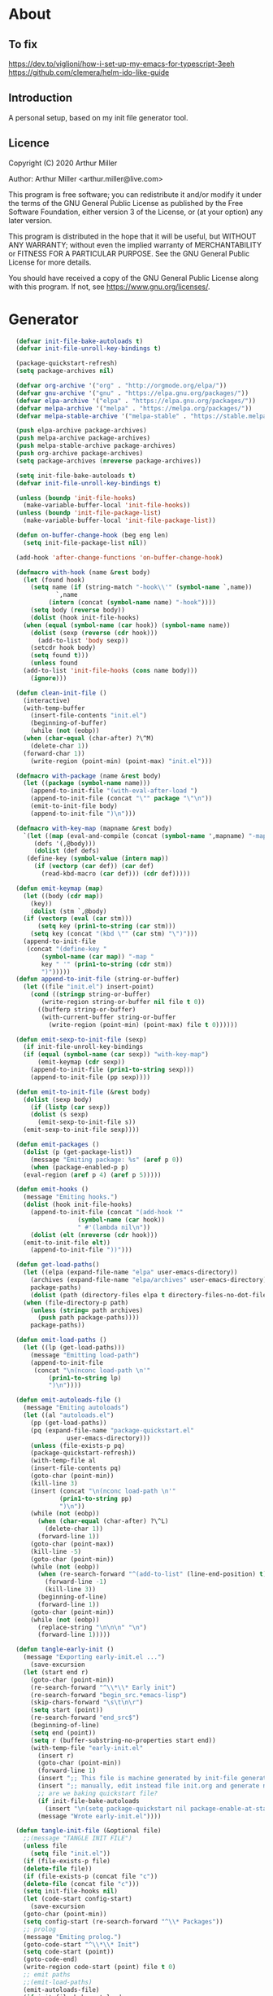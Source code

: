 * About
** To fix
[[https://dev.to/viglioni/how-i-set-up-my-emacs-for-typescript-3eeh]]
https://github.com/clemera/helm-ido-like-guide
** Introduction

A personal setup, based on my init file generator tool.

** Licence
Copyright (C) 2020  Arthur Miller

Author: Arthur Miller <arthur.miller@live.com>

This program is free software; you can redistribute it and/or modify
it under the terms of the GNU General Public License as published by
the Free Software Foundation, either version 3 of the License, or
(at your option) any later version.

This program is distributed in the hope that it will be useful,
but WITHOUT ANY WARRANTY; without even the implied warranty of
MERCHANTABILITY or FITNESS FOR A PARTICULAR PURPOSE.  See the
GNU General Public License for more details.

You should have received a copy of the GNU General Public License
along with this program.  If not, see <https://www.gnu.org/licenses/>.
* Generator
#+NAME: onstartup
#+begin_src emacs-lisp :results output silent
  (defvar init-file-bake-autoloads t)
  (defvar init-file-unroll-key-bindings t)

  (package-quickstart-refresh)
  (setq package-archives nil)

  (defvar org-archive '("org" . "http://orgmode.org/elpa/"))
  (defvar gnu-archive '("gnu" . "https://elpa.gnu.org/packages/"))
  (defvar elpa-archive '("elpa" . "https://elpa.gnu.org/packages/"))
  (defvar melpa-archive '("melpa" . "https://melpa.org/packages/"))
  (defvar melpa-stable-archive '("melpa-stable" . "https://stable.melpa.org/packages/"))

  (push elpa-archive package-archives)
  (push melpa-archive package-archives)
  (push melpa-stable-archive package-archives)
  (push org-archive package-archives)
  (setq package-archives (nreverse package-archives))

  (setq init-file-bake-autoloads t)
  (defvar init-file-unroll-key-bindings t)

  (unless (boundp 'init-file-hooks)
    (make-variable-buffer-local 'init-file-hooks))
  (unless (boundp 'init-file-package-list)
    (make-variable-buffer-local 'init-file-package-list))

  (defun on-buffer-change-hook (beg eng len)
    (setq init-file-package-list nil))

  (add-hook 'after-change-functions 'on-buffer-change-hook)

  (defmacro with-hook (name &rest body)
    (let (found hook)
      (setq name (if (string-match "-hook\\'" (symbol-name `,name))
		     `,name
		   (intern (concat (symbol-name name) "-hook"))))
      (setq body (reverse body))
      (dolist (hook init-file-hooks)
	(when (equal (symbol-name (car hook)) (symbol-name name))
	  (dolist (sexp (reverse (cdr hook)))
	    (add-to-list 'body sexp))
	  (setcdr hook body)
	  (setq found t)))
      (unless found
	(add-to-list 'init-file-hooks (cons name body)))
      (ignore)))

  (defun clean-init-file ()
    (interactive)
    (with-temp-buffer
      (insert-file-contents "init.el")
      (beginning-of-buffer)
      (while (not (eobp))
	(when (char-equal (char-after) ?\^M)
	  (delete-char 1))
	(forward-char 1))
      (write-region (point-min) (point-max) "init.el")))

  (defmacro with-package (name &rest body)
    (let ((package (symbol-name name)))
      (append-to-init-file "(with-eval-after-load ")
      (append-to-init-file (concat "\"" package "\"\n"))
      (emit-to-init-file body)
      (append-to-init-file ")\n")))

  (defmacro with-key-map (mapname &rest body)
    `(let ((map (eval-and-compile (concat (symbol-name ',mapname) "-map")))
	   (defs '(,@body)))
       (dolist (def defs)
	 (define-key (symbol-value (intern map))
	   (if (vectorp (car def)) (car def)
	     (read-kbd-macro (car def))) (cdr def)))))

  (defun emit-keymap (map)
    (let ((body (cdr map))
	  (key))
      (dolist (stm `,@body)
	(if (vectorp (eval (car stm)))
	    (setq key (prin1-to-string (car stm)))
	  (setq key (concat "(kbd \"" (car stm) "\")")))
	(append-to-init-file
	 (concat "(define-key "
		 (symbol-name (car map)) "-map "
		 key " '" (prin1-to-string (cdr stm))
		 ")")))))
  (defun append-to-init-file (string-or-buffer)
    (let ((file "init.el") insert-point)
      (cond ((stringp string-or-buffer)
	     (write-region string-or-buffer nil file t 0))
	    ((bufferp string-or-buffer)
	     (with-current-buffer string-or-buffer
	       (write-region (point-min) (point-max) file t 0))))))

  (defun emit-sexp-to-init-file (sexp)
    (if init-file-unroll-key-bindings
	(if (equal (symbol-name (car sexp)) "with-key-map")
	    (emit-keymap (cdr sexp))
	  (append-to-init-file (prin1-to-string sexp)))
      (append-to-init-file (pp sexp))))

  (defun emit-to-init-file (&rest body)
    (dolist (sexp body)
      (if (listp (car sexp))
	  (dolist (s sexp)
	    (emit-sexp-to-init-file s))
	(emit-sexp-to-init-file sexp))))

  (defun emit-packages ()
    (dolist (p (get-package-list))
      (message "Emiting package: %s" (aref p 0))
      (when (package-enabled-p p)
	(eval-region (aref p 4) (aref p 5)))))

  (defun emit-hooks ()
    (message "Emiting hooks.")
    (dolist (hook init-file-hooks)
      (append-to-init-file (concat "(add-hook '"
				   (symbol-name (car hook))
				   " #'(lambda nil\n"))
      (dolist (elt (nreverse (cdr hook)))
	(emit-to-init-file elt))
      (append-to-init-file "))")))

  (defun get-load-paths()
    (let ((elpa (expand-file-name "elpa" user-emacs-directory))
	  (archives (expand-file-name "elpa/archives" user-emacs-directory)) 
	  package-paths)
      (dolist (path (directory-files elpa t directory-files-no-dot-files-regexp))
	(when (file-directory-p path)
	  (unless (string= path archives)
	    (push path package-paths))))
      package-paths))

  (defun emit-load-paths ()
    (let ((lp (get-load-paths)))
      (message "Emitting load-path")
      (append-to-init-file
       (concat "\n(nconc load-path \n'"
	       (prin1-to-string lp)
	       ")\n"))))

  (defun emit-autoloads-file ()
    (message "Emiting autoloads")
    (let ((al "autoloads.el")
	  (pp (get-load-paths))
	  (pq (expand-file-name "package-quickstart.el"
				user-emacs-directory)))
      (unless (file-exists-p pq)
	  (package-quickstart-refresh))
      (with-temp-file al
	  (insert-file-contents pq)
	  (goto-char (point-min))
	  (kill-line 3)
	  (insert (concat "\n(nconc load-path \n'"
			  (prin1-to-string pp)
			  ")\n"))
	  (while (not (eobp))
	    (when (char-equal (char-after) ?\^L)
	      (delete-char 1))
	    (forward-line 1))
	  (goto-char (point-max))
	  (kill-line -5)
	  (goto-char (point-min))
	  (while (not (eobp))
	    (when (re-search-forward "^(add-to-list" (line-end-position) t)
	      (forward-line -1)
	      (kill-line 3))
	    (beginning-of-line)
	    (forward-line 1))
	  (goto-char (point-min))
	  (while (not (eobp))
	    (replace-string "\n\n\n" "\n")
	    (forward-line 1)))))

  (defun tangle-early-init ()
    (message "Exporting early-init.el ...")
      (save-excursion
	(let (start end r)
	  (goto-char (point-min))
	  (re-search-forward "^\\*\\* Early init")
	  (re-search-forward "begin_src.*emacs-lisp")
	  (skip-chars-forward "\s\t\n\r")
	  (setq start (point))
	  (re-search-forward "end_src$")
	  (beginning-of-line)
	  (setq end (point))
	  (setq r (buffer-substring-no-properties start end))
	  (with-temp-file "early-init.el"
	    (insert r)
	    (goto-char (point-min))
	    (forward-line 1)
	    (insert ";; This file is machine generated by init-file generator, don't edit\n")
	    (insert ";; manually, edit instead file init.org and generate new init file from it")
	    ;; are we baking quickstart file?
	    (if init-file-bake-autoloads
	      (insert "\n(setq package-quickstart nil package-enable-at-startup nil package--init-file-ensured t)\n")))
	    (message "Wrote early-init.el"))))

  (defun tangle-init-file (&optional file)
    ;;(message "TANGLE INIT FILE")
    (unless file
      (setq file "init.el"))
    (if (file-exists-p file)
	(delete-file file))
    (if (file-exists-p (concat file "c"))
	(delete-file (concat file "c")))
    (setq init-file-hooks nil)
    (let (code-start config-start)
      (save-excursion
	(goto-char (point-min))
	(setq config-start (re-search-forward "^\\* Packages"))
	;; prolog
	(message "Emiting prolog.")  
	(goto-code-start "^\\*\\* Init")
	(setq code-start (point))
	(goto-code-end)
	(write-region code-start (point) file t 0)
	;; emit paths
	;;(emit-load-paths)
	(emit-autoloads-file)
	(if init-file-bake-autoloads
	  (with-temp-buffer
	    (insert "(defvar package-activated-list nil)")
	    (insert-file-contents-literally "autoloads.el")
	    (write-region (point-min) (point-max) "init.el" t 0))
	  (append-to-init-file "(package-activate-all)"))
	;; generate stuff
	(emit-packages)
	(emit-hooks) ;; must be done after emiting packages
	;; epilog
	(message "Emiting epilog")
	(goto-code-start "^\\* Epilog")
	(setq code-start (point))
	(goto-code-end)
	(write-region code-start (point) file t 0)))
    (clean-init-file))

  (defun goto-code-start (section)
    (goto-char (point-min))
    (re-search-forward section)
    (re-search-forward "begin_src.*emacs-lisp")
    (skip-chars-forward "\s\t\n\r"))

  (defun goto-code-end ()
    (re-search-forward "end_src")
    (beginning-of-line))

  (defun create-early-init-file ()
    (interactive)
    (let ((ei (expand-file-name "early-init.el")))
      (when (file-exists-p ei)
	(delete-file ei))
      (tangle-early-init)
      (message "Tangled early init file.")))

  (defun create-init-file ()
    (interactive)
    (message "Exporting init.el ...")
    (tangle-init-file)
    (let ((tangled-file "init.el"))
      ;; always produce elc file
      (byte-compile-file tangled-file)
      (when (featurep 'nativecomp)
	  (message "Native compiled %s" (native-compile tangled-file)))
      (message "Tangled and compiled %s" tangled-file))
    (message "Done."))

  (defun generate-init-files ()
    (interactive)
    (create-init-file)
    (create-early-init-file))

  (defun install-file (file)
    (when (file-exists-p file)
      (unless (equal (file-name-directory buffer-file-name)
                     (expand-file-name user-emacs-directory))
        (copy-file file user-emacs-directory t))
      (message "Wrote: %s." file)))

  (defun install-init-files ()
    (interactive)
    (let ((i "init.el")
	    (ic "init.elc")
	  (ei "early-init.el")
	  (al "autoloads.el")
	  (pq (expand-file-name "package-quickstart.el" user-emacs-directory))
	  (pqc (expand-file-name "package-quickstart.elc" user-emacs-directory)))
      (install-file i)
      (install-file ei)
      (unless (file-exists-p ic)
	  (byte-compile (expand-file-name el)))
      (install-file ic)
      (unless init-file-bake-autoloads
	  (byte-compile pq))
      (when init-file-bake-autoloads
	  ;; remove package-quickstart files from .emacs.d
	  (when (file-exists-p pq)
	    (delete-file pq))
	  (when (file-exists-p pqc)
	    (delete-file pqc)))))

  (defun get-package-list ()
    (when (buffer-modified-p)
      (setq init-file-package-list nil))
    (unless init-file-package-list
      (save-excursion
	(goto-char (point-min))
	(let ((bound (re-search-forward "^\\* Epilog"))
	      package packages start end)
	  (goto-char (point-min))
	  (re-search-forward "^\\* Packages")
	  (while (re-search-forward "^\\*\\* " bound t)
	    (setq package (vector nil t t "" 0 0)
		  start (point) end (line-end-position))
	    ;; package name
	    (when (re-search-forward ":" end t)
	      (setq end (point)))
	    (goto-char end)
	    (skip-chars-backward ":\s\t\r\n")
	    (aset package 0 (intern (buffer-substring-no-properties
				     start (point))))
	    (goto-char start)
	    ;; enabled?
	    (when (search-forward ":disable" (line-end-position) t)
	      (aset package 1 nil))
	    (goto-char start)
	    ;; installable?
	    (when (search-forward ":pseudo" (line-end-position) t)
	      (aset package 2 nil))
	    (goto-char start)
	    ;; pinned to repository?
	    (dolist (repo package-archives)
	      (when (re-search-forward (concat ":" (car repo)) (line-end-position) t)
		(aset package 3 (car repo))))
	    ;; code start
	    (re-search-forward "begin_src.*emacs-lisp" bound t)
	    (aset package 4 (point))
	    (re-search-forward "end_src$" bound t)
	    (beginning-of-line)
	    (aset package 5 (point))
	    (push package init-file-package-list)
	    (setq init-file-package-list (nreverse init-file-package-list))))))
    init-file-package-list)

  ;; Install packages
  (defun ensure-package (package)
    (let ((p (aref package 0)))
      (unless (package-installed-p p)
	(message "Installing package: %s" p)
	(package-install p))))

  (defun package-pseudo-p (package)
    (not (aref package 2)))

  (defun package-enabled-p (package)
    (aref package 1))

  (defun package-installable-p (package)
    (and (aref package 1) (aref package 2)))

  (defun install-packages (&optional packages)
    (interactive)
    (package-initialize)
    (package-refresh-contents)
    (unless packages
      (setq packages (get-package-list)))
    (dolist (p packages)
      (when (package-installable-p p)
	(ensure-package p))))

  (defun add-package (package)
    ""
    (interactive "sPackage name: ")
    (goto-char (point-min))
    (when (re-search-forward "^* Packages")
      (forward-line 1)
      (insert (concat "** " package
		      "\n#+begin_src emacs-lisp\n"
		      "\n#+end_src\n"))
      (forward-line -2)))

  (defun add-pseudo-package (package)
    ""
    (interactive "sPackage name: ")
    (goto-char (point-min))
    (when (re-search-forward "^* Packages")
      (forward-line 1)
      (insert (concat "** " package "\t\t:pseudo"
		      "\n#+begin_src emacs-lisp\n"
		      "\n#+end_src\n"))
      (forward-line -2)))

(defun install-and-configure ()
  (interactive)
  (install-packages)
  (generate-init-files)
  (install-init-files))

(defun configure-emacs ()
  (interactive)
  (generate-init-files)
  (install-init-files))
#+end_src
* Prolog
** Early init
#+begin_src emacs-lisp
;;; early-init.el -*- lexical-binding: t -*-

(setq gc-cons-threshold most-positive-fixnum
      frame-inhibit-implied-resize t
      bidi-inhibit-bpa t
      initial-scratch-message ""
      inhibit-splash-screen t
      inhibit-startup-screen t
      inhibit-startup-message t
      inhibit-startup-echo-area-message t
      show-paren-delay 0
      use-dialog-box nil
      visible-bell nil
      ring-bell-function 'ignore
      load-prefer-newer t)

(setq-default abbrev-mode t
              indent-tabs-mode nil
              indicate-empty-lines t
              cursor-type 'bar
              fill-column 80
              auto-fill-function 'do-auto-fill
              cursor-in-non-selected-windows 'hollow
              bidi-display-reordering 'left-to-right
              bidi-paragraph-direction 'left-to-right)

(push '(menu-bar-lines . 0) default-frame-alist)
(push '(tool-bar-lines . 0) default-frame-alist)
(push '(vertical-scroll-bars) default-frame-alist)
(push '(font . "Anonymous Pro-16") default-frame-alist)
(custom-set-faces '(default ((t (:height 140)))))

(unless (eq system-type 'darwin)
(setq command-line-ns-option-alist nil))
;;; early-init.el ends here
#+end_src

** Init
#+begin_src emacs-lisp
;;; init.el -*- lexical-binding: t; -*-
;;
;; This file is machine generated by init-file generator, don't edit
;; manually, edit instead file init.org and generate new init file from it

(defvar old-file-name-handler file-name-handler-alist)
(setq file-name-handler-alist nil)

(let ((default-directory  (expand-file-name "lisp" user-emacs-directory)))
      (normal-top-level-add-to-load-path '("."))
      (normal-top-level-add-subdirs-to-load-path))

(define-prefix-command 'C-z-map)
(global-set-key (kbd "C-z") 'C-z-map)
(define-prefix-command 'C-f-map)
(global-set-key (kbd "C-f") 'C-f-map)
(global-unset-key (kbd "C-v"))
#+end_src
* Packages
** ace-window
#+begin_src emacs-lisp
(with-package ace-window
 (ace-window-display-mode)
 (global-set-key [remap other-window] 'ace-window))

(with-hook ace-window
 (with-key-map ace-window
  ("C-x O" . other-frame)))
#+end_src
** all-the-icons
#+begin_src emacs-lisp
(with-package all-the-icons
 (diminish 'all-the-icons-mode)
 (setq neo-theme 'arrow)
 (setq neo-window-fixed-size nil))
#+end_src
** async
#+begin_src emacs-lisp
(with-package async
 (autoload 'dired-async-mode "dired-async.el" nil t)
 (async-bytecomp-package-mode 1)
 (diminish 'async-dired-mode))
#+end_src
** auto-package-update
#+begin_src emacs-lisp
(with-hook auto-package-update-after
           (message "Refresh autoloads")
           (package-quickstart-refresh))

(with-package auto-package-update
              (setq auto-package-update-delete-old-versions t
                    auto-package-update-interval nil))
#+end_src
** auto-yasnippet
#+begin_src emacs-lisp

#+end_src
** avy
#+BEGIN_SRC emacs-lisp
(with-package avy
  (with-key-map avy-mode
    ("C-v a" . avy-goto-char)
    ("C-v v" . avy-goto-word-1)
    ("C-v w" . avy-goto-word-0)
    ("C-v g" . avy-goto-line)))
#+END_SRC
** beacon
#+begin_src emacs-lisp
(with-hook after-init
 (beacon-mode t)
 (diminish 'beacon-mode))
#+end_src
** bug-hunter
#+begin_src emacs-lisp

#+end_src
** cmake-font-lock
#+begin_src emacs-lisp
(with-hook prog-mode
  ;; Highlighting in cmake-mode this way interferes with
  ;; cmake-font-lock, which is something I dont yet understand.
  (when (not (derived-mode-p 'cmake-mode))
    (font-lock-add-keywords nil
     '(("\\<\\(FIXME\\|TODO\\|BUG\\|DONE\\)"
        1 font-lock-warning-face t)))))

(with-hook cmake-mode
  (cmake-font-lock-activate))
#+end_src
** cmake-mode
#+begin_src emacs-lisp
(with-hook after-init
  (add-to-list 'auto-mode-alist '("\\.cmake\\'" . cmake-mode))
  (add-to-list 'auto-mode-alist '("\\CMakeLists.txt\\'" . cmake-mode)))
#+end_src
** company
#+begin_src emacs-lisp
(with-package company 
  (require 'company-capf)
  (require 'company-files)
  
  (setq company-idle-delay            0
        company-require-match         nil
        company-minimum-prefix-length 2
        company-show-numbers          t
        company-tooltip-limit         20
        company-async-timeout         6
        company-dabbrev-downcase      nil
        tab-always-indent 'complete
        company-global-modes '(not term-mode)
        company-backends (delete 'company-semantic company-backends))
  
  (define-key company-mode-map
    [remap indent-for-tab-command] 'company-indent-or-complete-common)
  
  (add-to-list 'company-backends 'company-cmake)
  (add-to-list 'company-backends 'company-capf)
  (add-to-list 'company-backends 'company-files)
  (add-hook 'emacs-lisp-mode-hook 'company-mode))

(with-hook company-mode
  (diminish 'company-mode)
  (with-key-map company-active
    ("C-n" . company-select-next)
    ("C-p" . company-select-previous)))

(with-hook emacs-lisp-mode
  (setq fill-column 80)
  (define-key emacs-lisp-mode-map (kbd "\C-c r") 'fc-eval-and-replace)
  (define-key emacs-lisp-mode-map (kbd "\C-c s") 'eval-surrounding-sexp)
  (define-key emacs-lisp-mode-map (kbd "\C-c l") 'eval-last-sexp)
  (define-key emacs-lisp-mode-map (kbd "\C-c n") 'eval-next-sexp)
  (define-key emacs-lisp-mode-map (kbd "\C-c d") 'eval-defun))
#+end_src
** company-c-headers
#+begin_src emacs-lisp
(with-hook company-mode
  (add-to-list 'company-backends 'company-c-headers))
(with-hook company-c-headers-mode
  (diminish 'company-c-headers-mode))
#+end_src
** company-lsp
#+begin_src emacs-lisp
(with-package company-lsp
  (push 'company-lsp company-backends)
  (setq company-transformers nil
        company-lsp-async t
        company-lsp-cache-candidates nil))

(with-hook company-lsp-mode
  (diminish 'company-lsp-mode))
#+end_src
** company-math
#+begin_src emacs-lisp
(with-hook company-mode
  (diminish 'company-math-mode)
  (add-to-list 'company-backends 'company-math-symbols-latex)
  (add-to-list 'company-backends 'company-math-symbols-unicode))
#+end_src
** company-quickhelp
#+begin_src emacs-lisp
(with-hook company-mode
  (add-hook 'global-company-mode-hook 'company-quickhelp-mode))
(with-hook company-quickhelp-mode
  (diminish 'company-quickhelp-mode))
#+end_src
** company-statistics
#+begin_src emacs-lisp

#+end_src
** company-try-hard
#+begin_src emacs-lisp

#+end_src
** company-web
#+begin_src emacs-lisp

#+end_src
** c++                                                     :pseudo
#+begin_src emacs-lisp
(with-hook c-initialization-hook
  (require 'c++-setup)
  (my-c++-init))

(with-hook after-init
  (add-to-list 'auto-mode-alist '("\\.c\\'" . c-mode))
  (add-to-list 'auto-mode-alist '("\\.h\\'" . c-mode))
  (setq auto-mode-alist
   (append (list '("\\.\\(|hh\\|cc\\|c++\\|cpp\\|tpp\\|hpp\\|hxx\\|cxx\\|inl\\|cu\\)$" . c++-mode)) 
           auto-mode-alist)))
#+end_src
** dap-java                                              :pseudo
#+begin_src emacs-lisp

#+end_src
** dap-mode
#+begin_src emacs-lisp

#+end_src
** dash
#+begin_src emacs-lisp

#+end_src
** deft
#+begin_src emacs-lisp

#+end_src
** diminish
#+begin_src emacs-lisp

#+end_src
** dired-git-info
#+begin_src emacs-lisp
(with-package dired-git-info
  (autoload 'dired-subtree-toggle "dired-subtree.el" nil t)
  (setq dgi-auto-hide-details-p nil)
  (define-key dired-mode-map ")" 'dired-git-info-mode)
  
  (with-key-map dired-mode
   ("TAB" . dired-subtree-toggle)))

(with-hook after-init
  (add-hook 'dired-git-info-auto-enable 'dired-subtree-toggle)
  (add-hook 'dired-after-readin-hook 'dired-git-info-auto-enable))
#+end_src
** dired-hacks-utils
#+begin_src emacs-lisp

#+end_src
** dired-narrow
#+begin_src emacs-lisp

#+end_src
** dired                                                    :pseudo
#+begin_src emacs-lisp
   (with-hook dired-mode
           (require 'dired-setup)

           (autoload 'dired-subtree-toggle "dired-subtree.el" nil t)
           (autoload 'dired-openwith "openwith.el" nil t)

           (with-key-map dired-mode
                         ("C-x <M-S-return>" . dired-open-current-as-sudo)                    
                         ("r"                . dired-do-rename)
                         ("C-S-r"            . wdired-change-to-wdired-mode)
                         ;; ("C-r C-s"          . tmtxt/dired-async-get-files-size)
                         ;; ("C-r C-r"          . tda/rsync)
                         ;; ("C-r C-z"          . tda/zip)
                         ;; ("C-r C-u"          . tda/unzip)
                         ;; ("C-r C-a"          . tda/rsync-multiple-mark-file)
                         ;; ("C-r C-e"          . tda/rsync-multiple-empty-list)
                         ;; ("C-r C-d"          . tda/rsync-multiple-remove-item)
                         ;; ("C-r C-v"          . tda/rsync-multiple)
                         ;; ("C-r C-s"          . tda/get-files-size)
                         ;; ("C-r C-q"          . tda/download-to-current-dir)
                         ("S-<return>"       . dired-openwith)
                         ("C-'"              . dired-collapse-mode)
                         ("M-p"              . scroll-down-line)
                         ("M-m"              . dired-mark-backward)
                         ("M-<"              . dired-go-to-first)
                         ("M->"              . dired-go-to-last)
                         ("M-<return>"       . my-run)
                         ("C-S-f"            . dired-narrow)
                         ("P"                . peep-dired)
                         ("<f1>"             . term-toggle)
                         ("TAB"              . dired-subtree-toggle))
           
           (with-key-map wdired-mode
                         ("<return>"        . dired-find-file)
                         ("M-<return>"      . my-run)
                         ("S-<return>"      . dired-openwith)
                         ("M-<"             . dired-go-to-first)
                         ("M->"             . dired-go-to-last)
                         ("M-p"             . scroll-down-line))

           (dired-async-mode)
           (dired-omit-mode)
           (dired-hide-details-mode))
#+end_src
** dired-subtree
#+begin_src emacs-lisp
  (with-package dired-subtree
   (setq dired-subtree-line-prefix "    "
         dired-subtree-use-backgrounds nil))

  ;; (with-hook dired-subtree
  ;;  ;; fixes the case of the first line in dired when the cursor jumps 
  ;;  ;; to the header in dired rather then to the first file in buffer
  ;;  (defun dired-subtree-toggle ()
  ;;    "Insert subtree at point or remove it if it was not present."
  ;;    (interactive)
  ;;    (when (dired-subtree--is-expanded-p)
  ;;      (dired-next-line 1)
  ;;      (dired-subtree-remove)
  ;;      (when (bobp)
  ;;        (dired-next-line 1))
  ;;      (save-excursion (dired-subtree-insert)))))
#+end_src
** dumb-jump
#+begin_src emacs-lisp

#+end_src
** elisp		                                          :pseudo
#+begin_src emacs-lisp
(with-hook elisp-mode
 (yas-reload-all))
#+end_src
** elpy
#+begin_src emacs-lisp
(with-package elpy
  (elpy-enable)
  (setq elpy-modules (delq 'elpy-module-flymake elpy-modules))
 
  (with-key-map elpy-mode
    ("C-M-n" . elpy-nav-forward-block)
    ("C-M-p" . elpy-nav-backward-block)))

(with-hook elpy-mode
  ;;(company-mode 1)           
  (flycheck-mode 1)
  ;;(make-local-variable 'company-backends)
  ;;(setq company-backends '((elpy-company-backend :with company-yasnippet)))
  )
#+end_src
** emacs                                                  :pseudo
#+begin_src emacs-lisp
  (with-hook after-init
             (autoload 'term-toggle "term-toggle.el" nil t)
             (autoload 'term-toggle-eshell "term-toggle.el" nil t)
             (autoload 'only-current-buffer "extras.el" nil t)
             (autoload 'toggle-letter-case "extras.el" nil t)
             (autoload 'undo-kill-buffer "extras.el" nil t)
             (autoload 'enlarge-window-vertically "extras.el" nil t)
             (autoload 'enlarge-window-horizontally "extras.el" nil t)
             (autoload 'kill-window-left "extras.el" nil t)
             (autoload 'kill-window-right "extras.el" nil t)
             (autoload 'kill-window-above "extras.el" nil t)
             (autoload 'kill-window-below "extras.el" nil t)
             (autoload 'z-swap-windows "extras.el" nil t)
             (autoload 'sudo-find-file "extras.el" nil t)
             (autoload 'kill-buffer-other-window "extras.el" nil t)
             (autoload 'kill-buffer-but-not-some "extras.el" nil t)
             (autoload 'helm-emms "helm-emms" nil t)

             ;;(unless (getenv "BROWSER")
             (setenv "BROWSER" "firefox-developer-edition")
             ;;)

             (let ((etc (expand-file-name "etc" user-emacs-directory)))
               (unless (file-directory-p etc)
                 (make-directory etc))
               (setq show-paren-style 'expression
                     shell-file-name "bash"
                     shell-command-switch "-c"
                     delete-exited-processes t
                     echo-keystrokes 0.1
                     winner-dont-bind-my-keys t
                     auto-window-vscroll nil
                     require-final-newline t
                     next-line-add-newlines t
                     bookmark-save-flag 1
                     delete-selection-mode t
                     conform-kill-processes nil
                     save-abbrevs 'silent
                     save-interprogram-paste-before-kill t
                     save-place-file (expand-file-name "places" etc)

                     ;; scroll-preserve-screen-position t
                     ;; scroll-conservatively 1
                     ;; maximum-scroll-margin 1
                     ;; scroll-margin 99999

                     backup-directory-alist `(("." . ,etc))
                     custom-file (expand-file-name "emacs-custom.el" etc)
                     abbrev-file-name (expand-file-name "abbrevs.el" etc)
                     bookmark-default-file (expand-file-name "bookmarks" etc)))

             ;; (add-to-list 'special-display-frame-alist '(tool-bar-lines . 0))
             ;;(load custom-file 'noerror)

             (fset 'yes-or-no-p 'y-or-n-p)

             (electric-indent-mode 1)
             (electric-pair-mode 1)
             (global-auto-revert-mode)
             (global-hl-line-mode 1)
             (global-subword-mode 1)
             (auto-compression-mode 1)
             (auto-image-file-mode)
             (auto-insert-mode 1)
             (auto-save-mode 1)
             (blink-cursor-mode 1)
             (column-number-mode 1)
             (delete-selection-mode 1)
             (display-time-mode 1)
             (pending-delete-mode 1)
             (save-place-mode 1)
             (show-paren-mode t)
             (winner-mode t)
             (turn-on-auto-fill)

             (diminish 'winner-mode)
             (diminish 'eldoc-mode)
             (diminish 'electric-pair-mode)
             (diminish 'auto-complete-mode)
             (diminish 'abbrev-mode)
             (diminish 'auto-fill-function)
             (diminish 'subword-mode)
             (diminish 'auto-insert-mode)

             (add-hook 'comint-output-filter-functions
                       'comint-watch-for-password-prompt)

             (with-key-map global
                           ;; Window-buffer operations
                           ([f1]      . term-toggle)
                           ([f2]      . term-toggle-eshell)
                           ([f9]      . ispell-word)
                           ([S-f10]   . next-buffer)
                           ([f10]     . previous-buffer)
                           ([f12]     . kill-buffer-but-not-some)
                           ([M-f12]   . kill-buffer-other-window)
                           ([C-M-f12] . only-current-buffer)

                           ;; Emacs windows
                           ("C-v <left>"   . windmove-left)
                           ("C-v <right>"  . windmove-right)
                           ("C-v <up>"     . windmove-up)
                           ("C-v <down>"   . windmove-down)
                           ("C-v o"        . other-window)
                           ("C-v s"        . z-swap-windows)
                           ("C-v l"        . windmove-left)
                           ("C-v r"        . windmove-right)
                           ("C-v u"        . windmove-up)
                           ("C-v d"        . windmove-down)
                           ("C-v C-+"      . enlarge-window-horizontally)
                           ("C-v C-,"      . enlarge-window-vertically)
                           ("C-v C--"      . shrink-window-horizontally)
                           ("C-v C-."      . shrink-window-vertically)
                           ("C-v -"        . winner-undo)
                           ("C-v +"        . winner-redo)
                           ("C-v C-k"      . delete-window)
                           ("C-v C-l"      . kill-window-left)
                           ("C-v C-r"      . kill-window-right)
                           ("C-v C-a"      . kill-window-above)
                           ("C-v C-b"      . kill-window-below)
                           ("C-v <return>" . delete-other-windows)
                           ("C-v ,"        . split-window-right)
                           ("C-v ."        . split-window-below)

                           ;; cursor movement
                           ("M-n"     . scroll-up-line)
                           ("M-N"     . scroll-up-command)
                           ("M-p"     . scroll-down-line)
                           ("M-P"     . scroll-down-command)
                           ("C-f n"   . next-buffer)
                           ("C-f p"   . previous-buffer)
                           ("C-f C-c" . org-capture)

                           ;; emms
                           ("C-v e SPC"   . emms-pause)
                           ("C-v e d"     . emms-play-directory)
                           ("C-v e l"     . emms-play-list)
                           ("C-v e n"     . emms-next)
                           ("C-v e p"     . emms-previous)
                           ("C-v e a"     . emms-add-directory)
                           ("C-v e A"     . emms-add-directory-tree)
                           ("C-v e +"     . emms-volume-raise)
                           ("C-v e -"     . emms-volume-lower)
                           ("C-v e +"     . emms-volume-mode-plus)
                           ("C-v e -"     . emms-volume-mode-minus)
                           ("C-v e r"     . emms-start)
                           ("C-v e s"     . emms-stop)
                           ("C-v e m"     . emms-play-m3u-playlist)

                           ;; some random stuff
                           ("C-f f"     . right-char)
                           ("C-x C-j"   . dired-jump)
                           ("C-x 4 C-j" . dired-jump-other-window)
                           ("C-f i"     . (lambda() 
                                            (interactive)
                                            (find-file (expand-file-name
                                                        "init.org" user-emacs-directory))))))
#+end_src
** emms
#+begin_src emacs-lisp
(with-package emms
 (require 'emms-setup)
 (emms-all)
 (emms-history-load)
 (emms-default-players)
 (require 'emms-mode-line-cycle)
 (require 'emms-player-mpv)
 (helm-mode 1)
 (emms-mode-line 1)
 (emms-playing-time 1)

;;  ;; `emms-mode-line-cycle' can be used with emms-mode-line-icon.
;;  (require 'emms-mode-line-icon)

;; (emms-mode-line-cycle 1)

;; (custom-set-variables
;;  '(emms-mode-line-cycle-max-width 15)
;;  '(emms-mode-line-cycle-additional-space-num 4)
;;  '(emms-mode-line-cycle-use-icon-p t)
;;  '(emms-mode-line-format " [%s]")
;;  '(emms-mode-line-cycle-any-width-p t)
;;  '(emms-mode-line-cycle-velocity 2)
;;  '(emms-mode-line-cycle-current-title-function
;;    (lambda ()
;;      (let ((track (emms-playlist-current-selected-track)))
;;        (cl-case (emms-track-type track)
;;          ((streamlist)
;;           (let ((stream-name (emms-stream-name
;;                               (emms-track-get track 'metadata))))
;;             (if stream-name stream-name (emms-track-description track))))
;;          ((url) (emms-track-description track))
;;          (t (file-name-nondirectory
;;              (emms-track-description track)))))))
;;  '(emms-mode-line-titlebar-function
;;    (lambda ()
;;      '(:eval
;;        (when emms-player-playing-p
;;          (format " %s %s"
;;                  (format emms-mode-line-format (emms-mode-line-cycle-get-title))
;;                  emms-playing-time-string))))))

;;  (custom-set-variables '(emms-mode-line-cycle-use-icon-p t))
 (defun emms-player-mpv-volume-change (v)
   "Change the volume by V for mpv."
   (let ((cmd (format "echo 'add volume %d' > %s" v emms-mpv-input-file)))
     (call-process-shell-command cmd nil nil nil)))

 (defun emms-player-mpv-volume-set (v)
   "Set the volume to V for mpv."
   (interactive "nmpv volume : ")
   (let ((cmd (format "echo 'set volume %d' > %s" v emms-mpv-input-file)))
     (call-process-shell-command cmd nil nil nil)))
 
 (defun emms-player-mpv-volume-mute ()
   "Toggle mute status for mpv."
   (interactive)
   (let ((cmd (format "echo 'cycle mute' > %s" emms-mpv-input-file)))
     (call-process-shell-command cmd nil nil nil)))

 (setq emms-directory (expand-file-name "etc/emms/" user-emacs-directory)
       emms-cache-file (expand-file-name "cache" emms-directory)
       emms-history-file (expand-file-name "history" emms-directory)
       emms-score-file (expand-file-name "scores" emms-directory)
       emms-stream-bookmark-file (expand-file-name "streams" emms-directory)
       emms-playlist-buffer-name "*Music Playlist*"
       emms-show-format "Playing: %s"
       ;; Icon setup.
       emms-mode-line-icon-before-format "["
       emms-mode-line-format " %s]"
       emms-playing-time-display-format "%s ]"
       emms-mode-line-icon-color "lightgrey"
       global-mode-string '("" emms-mode-line-string " " emms-playing-time-string)
       ;;emms-player-list (list emms-player-mpv)
       emms-source-file-default-directory (expand-file-name "~/Musik")
       emms-source-file-directory-tree-function 'emms-source-file-directory-tree-find
       emms-browser-covers 'emms-browser-cache-thumbnail)

 (add-to-list 'emms-player-list 'emms-player-mpv)
 (add-to-list 'emms-player-mpv-parameters "--no-audio-display")
 (add-to-list 'emms-info-functions 'emms-info-cueinfo)
    
 (when (executable-find "emms-print-metadata")
   (require 'emms-info-libtag)
   (add-to-list 'emms-info-functions 'emms-info-libtag)
   (delete 'emms-info-ogginfo emms-info-functions)
   (delete 'emms-info-mp3info emms-info-functions)
   (add-to-list 'emms-info-functions 'emms-info-ogginfo)
   (add-to-list 'emms-info-functions 'emms-info-mp3info))
 
;; (add-hook 'emms-browser-tracks-added-hook 'z-emms-play-on-add)
 ;; Show the current track each time EMMS
 (add-hook 'emms-player-started-hook 'emms-show))
#+end_src
** emms-mode-line-cycle
#+begin_src emacs-lisp

#+end_src
** esup
#+begin_src emacs-lisp

#+end_src
** expand-region
#+begin_src emacs-lisp
(with-hook expand-region-mode
           (diminish 'expand-region-mode))
#+end_src
** flimenu
#+begin_src emacs-lisp
(with-package flimenu
  (flimenu-global-mode))
#+end_src
** flycheck
#+begin_src emacs-lisp

#+end_src
** gh
#+begin_src emacs-lisp

#+end_src
** gist
#+begin_src emacs-lisp

#+end_src
** git-gutter
#+begin_src emacs-lisp

#+end_src
** github-search
#+begin_src emacs-lisp

#+end_src
** git-link
#+begin_src emacs-lisp

#+end_src
** gnus                                                     :pseudo
#+begin_src emacs-lisp
(with-hook after-init

           ;;(require 'nnreddit)

           (setq user-full-name    "Arthur Miller"
                 user-mail-address "arthur.miller@live.com")
           
           ;; for the outlook
           (setq gnus-select-method '(nnimap "live.com"
                                             (nnimap-address "imap-mail.outlook.com")
                                             (nnimap-server-port 993)
                                             (nnimap-stream ssl)
                                             (nnir-search-engine imap)))

           ;; Send email through SMTP
           (setq message-send-mail-function 'smtpmail-send-it
                 smtpmail-default-smtp-server "smtp-mail.outlook.com"
                 smtpmail-smtp-service 587
                 smtpmail-local-domain "homepc")
           )

;;(setq auth-source-debug t)
;;(setq auth-source-do-cache nil)
(with-hook gnus-mode
           (require 'nnir)

           (setq gnus-thread-sort-functions
                 '(gnus-thread-sort-by-most-recent-date
                   (not gnus-thread-sort-by-number)))
           
           ;;(add-to-list 'gnus-secondary-select-methods '(nnreddit ""))
           (setq gnus-use-cache t)
           ;; Show more MIME-stuff:
           (setq gnus-mime-display-multipart-related-as-mixed t)
           ;; http://www.gnu.org/software/emacs/manual/html_node/gnus/_005b9_002e2_005d.html
           (setq gnus-use-correct-string-widths nil)
           (setq nnmail-expiry-wait 'immediate)
           
           ;; Smileys:
           (setq smiley-style 'medium)
           
           ;; Use topics per default:
           (add-hook 'gnus-group-mode-hook 'gnus-topic-mode)
           (setq gnus-message-archive-group '((format-time-string "sent.%Y")))
           (setq gnus-server-alist '(("archive" nnfolder "archive" (nnfolder-directory "~/mail/archive")
                                      (nnfolder-active-file "~/mail/archive/active")
                                      (nnfolder-get-new-mail nil)
                                      (nnfolder-inhibit-expiry t))))
           
           (setq gnus-topic-topology '(;;("Gnus" visible)
                                       ;;(("misc" visible))
                                       ("live.com" visible)))
           ;;(("Reddit" visible))))
           ;; each topic corresponds to a public imap folder
           (setq gnus-topic-alist '(("live.com")
                                    ;;("Reddit")
                                    ("Gnus"))))
#+end_src
** google-c-style
#+begin_src emacs-lisp
(with-hook google-c-style-mode
  (diminish 'google-c-style-mode))
#+end_src
** goto-last-change
#+begin_src emacs-lisp

#+end_src
** helm
#+begin_src emacs-lisp
(with-hook eshell-mode
	      (when (featurep 'helm)
	        (with-key-map eshell-mode-map
			      ("C-c C-h" . helm-eshell-history)
			      ("C-c C-r" . helm-comint-input-ring)
			      ("C-c C-l" . helm-minibuffer-history))))

  (with-hook helm-ff-cache-mode
	(diminish 'helm-ff-cache-mode))

  (with-package helm
    (require 'helm-config)
    (require 'helm-eshell)
    (require 'helm-buffers)
    (require 'helm-files)

    (defun my-helm-next-source ()
      (interactive)
      (helm-next-source)
      (helm-next-line))

    (defun my-helm-return ()
      (interactive)
      (helm-select-nth-action 0))

    (setq helm-completion-style             'emacs
	  helm-completion-in-region-fuzzy-match t
	  helm-recentf-fuzzy-match              t
	  helm-buffers-fuzzy-matching           t
	  helm-locate-fuzzy-match               t
	  helm-lisp-fuzzy-completion            t
	  helm-session-fuzzy-match              t
	  helm-apropos-fuzzy-match              t
	  helm-imenu-fuzzy-match                t
	  helm-semantic-fuzzy-match             t
	  helm-M-x-fuzzy-match                  t
	  helm-split-window-inside-p            t
	  helm-move-to-line-cycle-in-source     t
	  helm-ff-search-library-in-sexp        t
	  helm-scroll-amount                    8
	  helm-ff-file-name-history-use-recentf t
	  helm-ff-auto-update-initial-value     t
	  helm-net-prefer-curl                  t
	  helm-autoresize-max-height            0
	  helm-autoresize-min-height           20
	  helm-candidate-number-limit         100
	  helm-idle-delay                     0.0
	  helm-input-idle-delay               0.0
	  helm-ff-cache-mode-lighter-sleep    nil
	  helm-ff-cache-mode-lighter-updating nil
	  helm-ff-cache-mode-lighter          nil
	  ;; browse-url-mosaic-program           "firefox-developer-edition"
	  helm-ff-skip-boring-files            t)

    (dolist (regexp '("\\`\\*direnv" "\\`\\*straight" "\\`\\*xref"))
      (push regexp helm-boring-buffer-regexp-list))

    (helm-autoresize-mode 1)
    (helm-adaptive-mode t)
    (helm-mode 1)

    (add-to-list 'helm-sources-using-default-as-input
		 'helm-source-man-pages)
    (setq helm-mini-default-sources '(helm-source-buffers-list
				      helm-source-bookmarks
				      helm-source-recentf
				      helm-source-buffer-not-found))
    (with-key-map helm
      ("M-i" . helm-previous-line)
      ("M-k" . helm-next-line)
      ("M-I" . helm-previous-page)
      ("M-K" . helm-next-page)
      ("M-h" . helm-beginning-of-buffer)
      ("M-H" . helm-end-of-buffer))

    (with-key-map helm-read-file
      ("C-o" . my-helm-next-source) 
      ("RET" . my-helm-return)))

  (with-hook after-init
    (with-key-map global    
      ("M-x"     . helm-M-x)
      ("C-x C-b" . helm-buffers-list)
      ("C-z a"   . helm-ag)
      ("C-z b"   . helm-filtered-bookmarks)
      ("C-z c"   . helm-company)
      ("C-z d"   . helm-dabbrev)
      ("C-z e"   . helm-calcul-expression)
      ("C-z g"   . helm-google-suggest)
      ("C-z h"   . helm-descbinds)
      ("C-z i"   . helm-imenu-anywhere)
      ("C-z k"   . helm-show-kill-ring)

      ("C-z f"   . helm-find-files)
      ("C-z m"   . helm-mini)
      ("C-z o"   . helm-occur)
      ("C-z p"   . helm-browse-project)
      ("C-z q"   . helm-apropos)
      ("C-z r"   . helm-recentf)
      ("C-z s"   . helm-swoop)
      ("C-z C-c" . helm-colors)
      ("C-z x"   . helm-M-x)
      ("C-z y"   . helm-yas-complete)
      ("C-z C-g" . helm-ls-git-ls)
      ("C-z SPC" . helm-all-mark-rings)))
#+end_src

** helm-ag
#+begin_src emacs-lisp
(with-package helm-ag
              (setq helm-ag-use-agignore t
                    helm-ag-base-command 
                    "ag --mmap --nocolor --nogroup --ignore-case
                    --ignore=*terraform.tfstate.backup*"))
#+end_src
** helm-c-yasnippet
#+begin_src emacs-lisp
(with-hook helm-c-yasnippet
           (setq helm-yas-space-match-any-greedy t))
#+end_src
** helm-dash
#+begin_src emacs-lisp

#+end_src
** helm-descbinds
#+begin_src emacs-lisp

#+end_src
** helm-dired-history
#+begin_src emacs-lisp
(with-package helm-dired-history
              (require 'savehist)
              (add-to-list 'savehist-additional-variables
                           'helm-dired-history-variable)
              (savehist-mode 1)
              (with-eval-after-load 'dired
                (require 'helm-dired-history)
                (define-key dired-mode-map "," 'dired)))
#+end_src
** helm-emms
#+begin_src emacs-lisp

#+end_src
** helm-firefox
#+begin_src emacs-lisp

#+end_src
** helm-flx
#+begin_src emacs-lisp

#+end_src
** helm-flyspell
#+begin_src emacs-lisp

#+end_src
** helm-fuzzier
#+begin_src emacs-lisp

#+end_src
** helm-ls-git
#+begin_src emacs-lisp

#+end_src
** helm-lsp
#+begin_src emacs-lisp

#+end_src
** helm-lsp
#+begin_src emacs-lisp
(with-package helm-lsp
  
  (defun netrom/helm-lsp-workspace-symbol-at-point ()
    (interactive)
    (let ((current-prefix-arg t))
    (call-interactively 'helm-lsp-workspace-symbol)))

  (defun netrom/helm-lsp-global-workspace-symbol-at-point ()
    (interactive)
    (let ((current-prefix-arg t))
    (call-interactively 'helm-lsp-global-workspace-symbol)))

  (setq netrom--general-lsp-hydra-heads
        '(;; Xref
          ("d" xref-find-definitions "Definitions" :column "Xref")
          ("D" xref-find-definitions-other-window "-> other win")
          ("r" xref-find-references "References")
          ("s" netrom/helm-lsp-workspace-symbol-at-point "Helm search")
          ("S" netrom/helm-lsp-global-workspace-symbol-at-point "Helm global search")

          ;; Peek
          ("C-d" lsp-ui-peek-find-definitions "Definitions" :column "Peek")
          ("C-r" lsp-ui-peek-find-references "References")
          ("C-i" lsp-ui-peek-find-implementation "Implementation")

          ;; LSP
          ("p" lsp-describe-thing-at-point "Describe at point" :column "LSP")
          ("C-a" lsp-execute-code-action "Execute code action")
          ("R" lsp-rename "Rename")
          ("t" lsp-goto-type-definition "Type definition")
          ("i" lsp-goto-implementation "Implementation")
          ("f" helm-imenu "Filter funcs/classes (Helm)")
          ("C-c" lsp-describe-session "Describe session")

          ;; Flycheck
          ("l" lsp-ui-flycheck-list "List errs/warns/notes" :column "Flycheck"))

        netrom--misc-lsp-hydra-heads
        '(;; Misc
          ("q" nil "Cancel" :column "Misc")
          ("b" pop-tag-mark "Back")))

  ;; Create general hydra.
  (eval `(defhydra netrom/lsp-hydra (:color blue :hint nil)
           ,@(append
              netrom--general-lsp-hydra-heads
              netrom--misc-lsp-hydra-heads))))

(with-hook helm-lsp-mode
  (with-key-map lsp-mode-map
    ([remap xref-find-apropos] . #'helm-lsp-workspace-symbol)
    ("C-c C-l" . 'netrom/lsp-hydra/body)))
#+end_src
** helm-make
#+begin_src emacs-lisp

#+end_src
** helm-navi
#+begin_src emacs-lisp

#+end_src
** helm-org
#+begin_src emacs-lisp

#+end_src
** helm-projectile
#+begin_src emacs-lisp

#+end_src

** helm-smex
#+begin_src emacs-lisp

#+end_src
** helm-swoop
#+begin_src emacs-lisp

#+end_src
** helm-xref
#+begin_src emacs-lisp

#+end_src
** helpful
#+begin_src emacs-lisp
  (with-hook after-init
    (with-key-map global
      ("C-h v" . helpful-variable)
      ("C-h k" . helpful-key)
      ("C-h f" . helpful-callable)
      ("C-h j" . helpful-at-point)
      ("C-h u" . helpful-command)))
#+end_src

** hydra
#+begin_src emacs-lisp
(with-package hydra
  (with-key-map global
    ("C-x t" .
      (defhydra toggle (:color blue)
                "toggle"
                ("a" abbrev-mode "abbrev")
                ("s" flyspell-mode "flyspell")
                ("d" toggle-debug-on-error "debug")
                ("c" fci-mode "fCi")
                ("f" auto-fill-mode "fill")
                ("t" toggle-truncate-lines "truncate")
                ("w" whitespace-mode "whitespace")
                ("q" nil "cancel")))
    ("C-x j" .
      (defhydra gotoline
                ( :pre (linum-mode 1)
                :post (linum-mode -1))
                "goto"
                ("t" (lambda () (interactive)(move-to-window-line-top-bottom 0)) "top")
                ("b" (lambda () (interactive)(move-to-window-line-top-bottom -1)) "bottom")
                ("m" (lambda () (interactive)(move-to-window-line-top-bottom)) "middle")
                ("e" (lambda () (interactive)(goto-char (point-max)) "end"))
                ("c" recenter-top-bottom "recenter")
                ("n" next-line "down")
                ("p" (lambda () (interactive) (forward-line -1))  "up")
                ("g" goto-line "goto-line")
                ))
    ("C-c t" .
      (defhydra hydra-global-org (:color blue)
                "Org"
                ("t" org-timer-start "Start Timer")
                ("s" org-timer-stop "Stop Timer")
                ("r" org-timer-set-timer "Set Timer") ; This one requires you be in an orgmode doc, as it sets the timer for the header
                ("p" org-timer "Print Timer") ; output timer value to buffer
                ("w" (org-clock-in '(4)) "Clock-In") ; used with (org-clock-persistence-insinuate) (setq org-clock-persist t)
                ("o" org-clock-out "Clock-Out") ; you might also want (setq org-log-note-clock-out t)
                ("j" org-clock-goto "Clock Goto") ; global visit the clocked task
                ("c" org-capture "Capture") ; Dont forget to define the captures you want http://orgmode.org/manual/Capture.html
                ("l" (or )rg-capture-goto-last-stored "Last Capture")))))
#+end_src
** iedit
#+begin_src emacs-lisp

#+end_src
** imenu-anywhere
#+begin_src emacs-lisp

#+end_src
** import-js
#+begin_src emacs-lisp

#+end_src
** lisp & elisp                                             :pseudo
#+begin_src emacs-lisp
(with-hook after-init
  (set-default 'auto-mode-alist
    (append '(("\\.lisp$" . lisp-mode)
              ("\\.lsp$" . lisp-mode)
              ("\\.cl$" . lisp-mode))
              auto-mode-alist)))
#+end_src
** lsp-java
#+begin_src emacs-lisp

#+end_src
** lsp-mode
#+begin_src emacs-lisp
(with-package lsp-mode
      (setq lsp-diagnostic-provider :none
            lsp-keymap-prefix "C-f"
            lsp-completion-provider t
            lsp-enable-xref t
            lsp-auto-configure t
            lsp-auto-guess-root t
            ;;lsp-inhibit-message t
            lsp-enable-snippet t
            lsp-restart 'interactive
            lsp-log-io nil
            lsp-enable-links nil
            lsp-enable-symbol-highlighting nil
            lsp-keep-workspace-alive t
            lsp-clients-clangd-args '("-j=4" "-background-index" "-log=error")
            ;; python
            ;; lsp-python-executable-cmd "python3"
            ;; lsp-python-ms-executable "~/repos/python-language-server/output/bin/Release/osx-x64/publish/Microsoft.Python.LanguageServer"
            lsp-enable-completion-enable t)

      (add-hook 'lsp-mode-hook #'lsp-enable-which-key-integration)
      (add-hook 'lsp-managed-mode-hook (lambda () (setq-local company-backends
      '(company-capf)))))

(with-hook lsp-mode
      (diminish 'lsp-mode))
#+end_src
** lsp-treemacs
#+begin_src emacs-lisp

#+end_src
** lsp-ui
#+begin_src emacs-lisp
(with-package lsp-ui
  (add-hook 'lsp-mode-hook 'lsp-ui-mode)
  (setq lsp-ui-doc-enable t
        lsp-ui-doc-header t
        lsp-ui-doc-include-signature t
        lsp-ui-doc-position 'top
        lsp-ui-doc-border (face-foreground 'default)
        lsp-ui-sideline-enable nil
        lsp-ui-sideline-ignore-duplicate t
        lsp-ui-sideline-show-code-actions nil
        lsp-ui-sideline-ignore-duplicate t
        ;; Use lsp-ui-doc-webkit only in GUI
        lsp-ui-doc-use-webkit t
        ;; WORKAROUND Hide mode-line of the lsp-ui-imenu buffer
        ;; https://github.com/emacs-lsp/lsp-ui/issues/243
        mode-line-format nil)
        (defadvice lsp-ui-imenu (after hide-lsp-ui-imenu-mode-line activate)))

(with-hook lsp-ui
  (diminish 'lsp-ui-mode)
  (with-key-map lsp-ui-mode
    ([remap xref-find-references] . lsp-ui-peek-find-references)
    ([remap xref-find-definitions] . lsp-ui-peek-find-definitions)
    ("C-c u" . lsp-ui-imenu)))
#+end_src
** magit
#+begin_src emacs-lisp

#+end_src
** markdown-mode
#+begin_src emacs-lisp

#+end_src
** marshal
#+begin_src emacs-lisp

#+end_src
** mc-extras
#+begin_src emacs-lisp

#+end_src
** modern-cpp-font-lock
#+begin_src emacs-lisp
(with-hook modern-cpp-font-lock-mode
  (diminish 'modern-cpp-font-lock-mode))
#+end_src
** multiple-cursors
#+begin_src emacs-lisp

#+end_src
** navi-mode
#+begin_src emacs-lisp

#+end_src
** nov
#+begin_src emacs-lisp
(with-hook after-init
  (add-to-list 'auto-mode-alist '("\\.epub\\'" . nov-mode)))
#+end_src
** oauth2                                                :disable
#+begin_src emacs-lisp

#+end_src
** org-noter-pdftools
#+begin_src emacs-lisp
(with-package pdf-annot
    (add-hook 'pdf-annot-activate-handler-functions
       #'org-noter-pdftools-jump-to-note))
#+end_src
** org-pdftools
#+begin_src emacs-lisp
(with-hook org-load
  (org-pdftools-setup-link))
#+end_src
** org                                                      :pseudo
#+begin_src emacs-lisp
  (with-package org

   (defun get-html-title-from-url (url)
     "Return content in <title> tag."
     (require 'mm-url)
     (let (x1 x2 (download-buffer (url-retrieve-synchronously url)))
       (with-current-buffer download-buffer
	 (goto-char (point-min))
	 (setq x1 (search-forward "<title>"))
	 (search-forward "</title>")
	 (setq x2 (search-backward "<"))
	 (mm-url-decode-entities-string (buffer-substring-no-properties x1 x2)))))

   (defun my-org-insert-link ()
     "Insert org link where default description is set to html title."
     (interactive)
     (let* ((url (read-string "URL: "))
	    (title (get-html-title-from-url url)))
       (org-insert-link nil url title)))

   (defun org-agenda-show-agenda-and-todo (&optional arg)
     ""
     (interactive "P")
     (org-agenda arg "c")
     (org-agenda-fortnight-view))

   (setq org-capture-templates
	 `(("p" "Protocol" entry (file+headline "~/Dokument/notes.org" "Inbox")
	    "* %^{Title}\nSource: %u, %c\n #+BEGIN_QUOTE\n%i\n#+END_QUOTE\n\n\n%?")
	   ("L" "Protocol Link" entry (file+headline "~/Dokument/notes.org" "Inbox")
	    "* %? [[%:link][%(transform-square-brackets-to-round-ones\"%:description\")]]\n")
	   ("n" "Note" entry (file "~/Dokument/notes.org")
	    "* %? %^G\n%U" :empty-lines 1)
	   ("P" "Research project" entry (file "~/Org/inbox.org")
	    "* TODO %^{Project title} :%^G:\n:PROPERTIES:\n:CREATED:
		    %U\n:END:\n%^{Project description}\n** 
		   TODO Literature review\n** TODO %?\n** TODO Summary\n** TODO Reports\n** Ideas\n" :clock-in t :clock-resume t)
	   ("e" "Email" entry (file "~/Org/inbox.org")
	    "* TODO %? email |- %:from: %:subject :EMAIL:\n:PROPERTIES:\n:CREATED: %U\n:EMAIL-SOURCE: %l\n:END:\n%U\n" :clock-in t :clock-resume t)))

  (setq  org-log-done 'time
	 org-ditaa-jar-path "/usr/bin/ditaa"
	 org-todo-keywords '((sequence "TODO" "INPROGRESS" "DONE"))
	 org-todo-keyword-faces '(("INPROGRESS" . (:foreground "blue" :weight bold)))
	 org-directory (expand-file-name "~/Dokument/")
	 org-default-notes-file (expand-file-name "notes.org" org-directory)
	 org-use-speed-commands       t
	 org-src-preserve-indentation t
	 org-export-html-postamble    nil
	 org-hide-leading-stars       t
	 org-make-link-description    t
	 org-hide-emphasis-markers    t
	 org-startup-folded           'overview
	 org-startup-indented         t))
#+end_src
** pdf-tools
#+begin_src emacs-lisp
(with-package pdf-tools
  (pdf-tools-install)
  (setq-default pdf-view-display-size 'fit-page)

  
  (defhydra hydra-pdftools (:color blue :hint nil)
        "
                                                                      ╭───────────┐
       Move  History   Scale/Fit     Annotations  Search/Link    Do   │ PDF Tools │
   ╭──────────────────────────────────────────────────────────────────┴───────────╯
         ^^_g_^^      _B_    ^↧^    _+_    ^ ^     [_al_] list    [_s_] search    [_u_] revert buffer
         ^^^↑^^^      ^↑^    _H_    ^↑^  ↦ _W_ ↤   [_am_] markup  [_o_] outline   [_i_] info
         ^^_p_^^      ^ ^    ^↥^    _0_    ^ ^     [_at_] text    [_F_] link      [_d_] dark mode
         ^^^↑^^^      ^↓^  ╭─^─^─┐  ^↓^  ╭─^ ^─┐   [_ad_] delete  [_f_] search link
    _h_ ←pag_e_→ _l_  _N_  │ _P_ │  _-_    _b_     [_aa_] dired
         ^^^↓^^^      ^ ^  ╰─^─^─╯  ^ ^  ╰─^ ^─╯   [_y_]  yank
         ^^_n_^^      ^ ^  _r_eset slice box
         ^^^↓^^^
         ^^_G_^^
   --------------------------------------------------------------------------------
        "
        ("\\" hydra-master/body "back")
        ("<ESC>" nil "quit")
        ("al" pdf-annot-list-annotations)
        ("ad" pdf-annot-delete)
        ("aa" pdf-annot-attachment-dired)
        ("am" pdf-annot-add-markup-annotation)
        ("at" pdf-annot-add-text-annotation)
        ("y"  pdf-view-kill-ring-save)
        ("+" pdf-view-enlarge :color red)
        ("-" pdf-view-shrink :color red)
        ("0" pdf-view-scale-reset)
        ("H" pdf-view-fit-height-to-window)
        ("W" pdf-view-fit-width-to-window)
        ("P" pdf-view-fit-page-to-window)
        ("n" pdf-view-next-page-command :color red)
        ("p" pdf-view-previous-page-command :color red)
        ("d" pdf-view-dark-minor-mode)
        ("b" pdf-view-set-slice-from-bounding-box)
        ("r" pdf-view-reset-slice)
        ("g" pdf-view-first-page)
        ("G" pdf-view-last-page)
        ("e" pdf-view-goto-page)
        ("o" pdf-outline)
        ("s" pdf-occur)
        ("i" pdf-misc-display-metadata)
        ("u" pdf-view-revert-buffer)
        ("F" pdf-links-action-perfom)
        ("f" pdf-links-isearch-link)
        ("B" pdf-history-backward :color red)
        ("N" pdf-history-forward :color red)
        ("l" image-forward-hscroll :color red)
        ("h" image-backward-hscroll :color red)))
#+end_src
** prettier-js
#+begin_src emacs-lisp
(with-package prettier-js
  (diminish 'prettier-js-mode))

(with-hook js2-mode
  (prettier-js-mode))
  
(with-hook rjsx-mode
  (prettier-js-mode))
#+end_src
** projectile
#+begin_src emacs-lisp
(with-package projectile
  (setq projectile-indexing-method 'alien))
#+end_src
** pyenv-mode
#+begin_src emacs-lisp
(with-package pyenv-mode
 (setq python-shell-interpreter "ipython"
       python-shell-interpreter-args "-i --simple-prompt"))
#+end_src
** recentf
#+begin_src emacs-lisp

#+end_src
** request
#+begin_src emacs-lisp

#+end_src
** rjsx-mode
#+begin_src emacs-lisp
(with-package rjsx-mode
  (setq js2-mode-show-parse-errors nil
        js2-mode-show-strict-warnings nil
        js2-basic-offset 2
        js-indent-level 2)
  (setq-local flycheck-disabled-checkers (cl-union flycheck-disabled-checkers
                                                   '(javascript-jshint))) ; jshint doesn't work for JSX
  (electric-pair-mode 1))
              
(with-hook after-init
  (add-to-list 'auto-mode-alist '("\\.js\\'" . rjsx-mode))
  (add-to-list 'auto-mode-alist '("\\.jsx\\'" . rjsx-mode)))
#+end_src
** smart-jump
#+begin_src emacs-lisp

#+end_src
** smex
#+begin_src emacs-lisp

#+end_src
** solarized-theme
#+begin_src emacs-lisp
(with-hook after-init
           (load-theme 'solarized-dark t))
#+end_src
** sphinx-doc
#+begin_src emacs-lisp

#+end_src
** string-edit
#+begin_src emacs-lisp

#+end_src
** tide
#+begin_src emacs-lisp

#+end_src
** treemacs
#+begin_src emacs-lisp

#+end_src
** which-key
#+begin_src emacs-lisp
  (with-hook after-init
    (which-key-mode t)
    (diminish 'which-key-mode))
#+end_src
** wrap-region
 #+begin_src emacs-lisp
 (with-hook after-init
    (wrap-region-global-mode t)
    (diminish 'wrap-region-mode))
#+end_src
** yasnippet
#+begin_src emacs-lisp
(with-package yasnippet
 (yas-global-mode 1)             
 (diminish 'yas-global-mode yas-minor-mode)
 (add-hook 'hippie-expand-try-functions-list 'yas-hippie-try-expand)
 (setq yas-key-syntaxes '("w_" "w_." "^ ")
       yas-snippet-dirs '("~/.emacs.d/snippets")
       yas-expand-only-for-last-commands nil)


        (define-key yas-minor-mode-map (kbd "C-i") nil)
        (define-key yas-minor-mode-map (kbd "TAB") nil)
        (define-key yas-minor-mode-map (kbd "<tab>") nil)
        (define-key yas-minor-mode-map (kbd "C-<return>") 'yas-expand))
#+end_src
** yasnippet-snippets
#+begin_src emacs-lisp

#+end_src
* Epilog
#+begin_src emacs-lisp
(setq gc-cons-threshold       16777216 ; 16mb
      gc-cons-percentage      0.1
      file-name-handler-alist old-file-name-handler)
  
;; Local Variables:
;; byte-compile-warnings: (not free-vars unresolved))
;; eval: (progn (org-babel-goto-named-src-block "onstartup") (org-babel-execute-src-block) (outline-hide-sublevels 2))
;; End:
#+end_src




